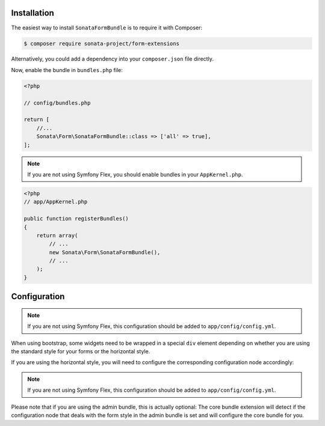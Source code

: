 .. index::
    single: Installation

Installation
============

The easiest way to install ``SonataFormBundle`` is to require it with Composer:

.. code-block:: bash

    $ composer require sonata-project/form-extensions

Alternatively, you could add a dependency into your ``composer.json`` file directly.

Now, enable the bundle in ``bundles.php`` file:

.. code-block:: php

    <?php

    // config/bundles.php

    return [
        //...
        Sonata\Form\SonataFormBundle::class => ['all' => true],
    ];

.. note::
    If you are not using Symfony Flex, you should enable bundles in your
    ``AppKernel.php``.

.. code-block:: php

    <?php
    // app/AppKernel.php

    public function registerBundles()
    {
        return array(
            // ...
            new Sonata\Form\SonataFormBundle(),
            // ...
        );
    }

Configuration
=============

.. configuration-block::

    .. code-block:: yaml

        # config/packages/sonata.yaml

        sonata_form:
            form:
                mapping:
                    enabled: false

.. note::
    If you are not using Symfony Flex, this configuration should be added
    to ``app/config/config.yml``.

When using bootstrap, some widgets need to be wrapped in a special ``div`` element
depending on whether you are using the standard style for your forms or the
horizontal style.

If you are using the horizontal style, you will need to configure the
corresponding configuration node accordingly:

.. configuration-block::

    .. code-block:: yaml

        # config/packages/sonata_form.yaml

        sonata_form:
            form_type: horizontal

.. note::
    If you are not using Symfony Flex, this configuration should be added
    to ``app/config/config.yml``.

Please note that if you are using the admin bundle, this is actually optional:
The core bundle extension will detect if the configuration node that deals with
the form style in the admin bundle is set and will configure the core bundle for you.

